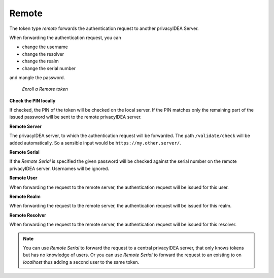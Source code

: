.. _remote:

Remote
------

.. index:: Remote token

The token type *remote* forwards the authentication request to another
privacyIDEA Server.

When forwarding the authentication request, you can

* change the username
* change the resolver
* change the realm
* change the serial number

and mangle the password.


.. figure:: images/enroll_remote.png
   :width: 500

   *Enroll a Remote token*

**Check the PIN locally**

If checked, the PIN of the token will be checked on the local server. If the
PIN matches only the remaining part of the issued password will be sent to
the remote privacyIDEA server.

**Remote Server**

The privacyIDEA server, to which the authentication request will be forwarded.
The path ``/validate/check`` will be added automatically. So a sensible input
would be ``https://my.other.server/``.

**Remote Serial**

If the *Remote Serial* is specified the given password will be checked
against the serial number on the remote privacyIDEA server. Usernames will be
ignored.

**Remote User**

When forwarding the request to the remote server, the authentication request
will be issued for this user.

**Remote Realm**

When forwarding the request to the remote server, the authentication request
will be issued for this realm.

**Remote Resolver**

When forwarding the request to the remote server, the authentication request
will be issued for this resolver.

.. note:: You can use *Remote Serial* to forward the request to a central
   privacyIDEA server, that only knows tokens but has no knowledge of users.
   Or you can use *Remote Serial* to forward the request to an existing to on
   *localhost* thus adding a second user to the same token.
